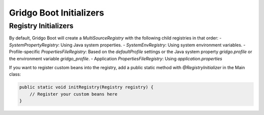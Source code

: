 Gridgo Boot Initializers
=================================

Registry Initializers
---------------------

By default, Gridgo Boot will create a `MultiSourceRegistry` with the following child registries in that order:
- `SystemPropertyRegistry`: Using Java system properties.
- `SystemEnvRegistry`: Using system environment variables.
- Profile-specific `PropertiesFileRegistry`: Based on the `defaultProfile` settings or the Java system property `gridgo.profile` or the environment variable `gridgo_profile`.
- Application `PropertiesFileRegistry`: Using `application.properties`

If you want to register custom beans into the registry, add a public static method with `@RegistryInitializer` in the Main class:

.. code-block:: java

    public static void initRegistry(Registry registry) {
        // Register your custom beans here
    }
